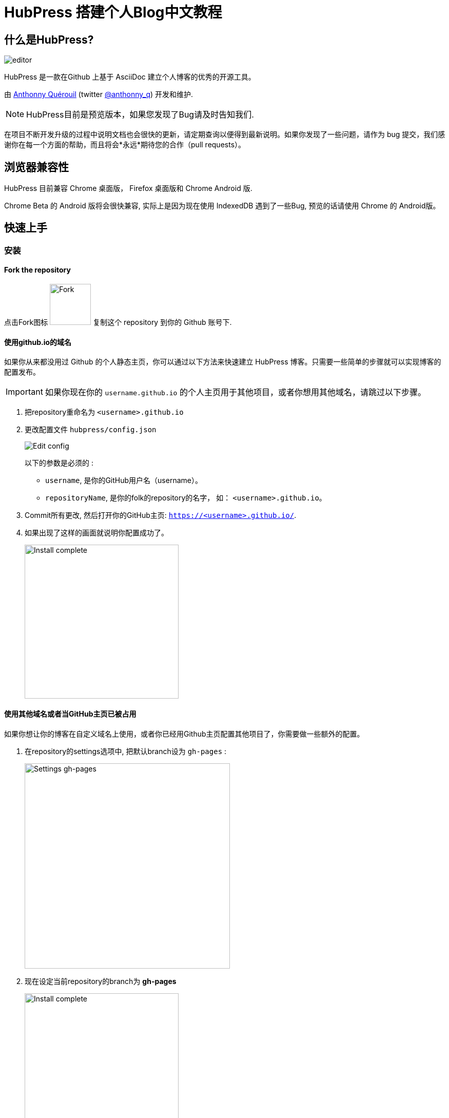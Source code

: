 = HubPress 搭建个人Blog中文教程

:toc:

== 什么是HubPress?
image::http://hubpress.io/img/editor.png[]

HubPress 是一款在Github 上基于 AsciiDoc 建立个人博客的优秀的开源工具。

由 https://github.com/anthonny[Anthonny Quérouil] (twitter https://twitter.com/anthonny_q[@anthonny_q]) 开发和维护.

NOTE: HubPress目前是预览版本，如果您发现了Bug请及时告知我们.

在项目不断开发升级的过程中说明文档也会很快的更新，请定期查询以便得到最新说明。如果你发现了一些问题，请作为 bug 提交，我们感谢你在每一个方面的帮助，而且将会*永远*期待您的合作（pull requests）。

== 浏览器兼容性

HubPress 目前兼容 Chrome 桌面版， Firefox 桌面版和 Chrome Android 版.

Chrome Beta 的 Android 版将会很快兼容, 实际上是因为现在使用 IndexedDB 遇到了一些Bug, 预览的话请使用 Chrome 的 Android版。

== 快速上手

=== 安装
==== Fork the repository

点击Fork图标 image:http://hubpress.io/img/fork-icon.png[Fork,80] 复制这个 repository 到你的 Github 账号下.

==== 使用github.io的域名

如果你从来都没用过 Github 的个人静态主页，你可以通过以下方法来快速建立 HubPress 博客。只需要一些简单的步骤就可以实现博客的配置发布。

IMPORTANT: 如果你现在你的 `username.github.io` 的个人主页用于其他项目，或者你想用其他域名，请跳过以下步骤。

. 把repository重命名为 `<username>.github.io`

. 更改配置文件 `hubpress/config.json`
+
image:http://hubpress.io/img/edit-config.png[Edit config]
+
以下的参数是必须的 :
+
* `username`, 是你的GitHub用户名（username）。
* `repositoryName`, 是你的folk的repository的名字， 如： `<username>.github.io`。
. Commit所有更改, 然后打开你的GitHub主页:  `https://<username>.github.io/`.
. 如果出现了这样的画面就说明你配置成功了。
+
image:http://hubpress.io/img/home-install.png[Install complete,300]

==== 使用其他域名或者当GitHub主页已被占用

如果你想让你的博客在自定义域名上使用，或者你已经用Github主页配置其他项目了，你需要做一些额外的配置。

. 在repository的settings选项中, 把默认branch设为 `gh-pages` :
+
image:http://hubpress.io/img/settings-gh-pages.png[Settings gh-pages,400]
. 现在设定当前repository的branch为 *gh-pages*
+
image:http://hubpress.io/img/switch-gh-pages.png[Install complete,300]
+
. 更新配置文件 `hubpress/config.json`
+
image:http://hubpress.io/img/edit-config-gh-pages.png[Edit config]
+
以下的参数是必须的：
+
* `username`, 是你的GitHub用户名（username）。
* `repositoryName`, 是你的folk的repository的名字， 如： `<username>.github.io`。
. Commit所有更改, 然后打开你的GitHub主页:  `https://<username>.github.io/<repositoryName>`.
. 如果出现了这样的画面就说明你配置成功了。
+
image:http://hubpress.io/img/home-install.png[Install complete,300]

== 管理后台

你可以通过 */hubpress* 进入管理后台

* `https://<username>.github.io/hubpress/` 用于GitHub主页的博客, 或者
* `https://<username>.github.io/<repositoryName>/hubpress/` 用于其他域名搭建的博客.

=== 登陆管理后台

image:http://hubpress.io/img/login.png[Install complete,300]

输入你的GitHub账号密码来登陆HubPress的后台.

你登陆之后，一个个人的token（标记）会建立，在之后Hubpress调用Github API时将会用到。

这将同步用于Hubpress的所有session（会话）如你先在电脑上登录管理后台，然后在平板上登陆，所有的设备上都会使用这一个相同的token。

=== 设置

你可以调整一下基础的设置(如CNAME和分页)和一些你希望链接到博客的社交账号。

==== 基本设置

这部分包含一些配置 `/hubpress/config.json` 文件的基本信息.

以下选项可供更改：

Git CNAME::
你可以更改*Git CNAME*给你的博客设定一个自己的域名，详细参见 https://help.github.com/articles/setting-up-a-custom-domain-with-github-pages/[Github官方] 上设定CNAME的步骤。
Live Preview Render Delay（刷新延迟）::
控制实时刷新的频率，以milliseconds（毫秒）计。对于打字快的人来说，设定到2000（2秒）就可以得到比较流畅的编辑体验，实时预览也不至于更新太快。虽然设定到2000以下可以更新的更快，但是可能在打字时导致游标的一些延迟。

==== 网站设置

===== 站名和介绍

*Title*（站名）和*Description*（介绍）项允许你设定自己的博客名，并且给出一个关于博客内容大致的介绍。

*Logo* and *Cover Image*（封面图片）的配置方法如下:

* 可以用HTML链接到一个图片托管服务，比如 http://www.gravatar.com[gravatar]。
* 一个路径，指向你repository下的 /image 文件夹内的图片.

NOTE: 请参照`/images/README.adoc` 里的提示来在你的博客中插入图片。

===== 主题风格

*Theme*（主题）可以从 `/themes` 文件夹下的主题中进行选择。你可以通过文件夹的名称进行选择。

===== Google Analytics

*Google Analytics* （谷歌分析） 这里你填入Google Analytics生成的代码。

===== Disqus Shortname

*Disqus shortname* 这里你可以填入Disqus的URL或者shortnamere关联到你在Disqus上注册的站点。你需要填入shortname而不是到你Disqus个人主页的链接。

==== 社交账号

这个组内的所有项都需要填入完整的URL账号以连接你的社交账号主页，这些参数的显示方式根据主题的选择而有所不同。

== 管理博文

当你初次进入Hubpress的时候，*Posts*（博文）一栏是空的。 当你创建博客的时候，左边一栏是博文列表，右边可以实时预览当前编辑的博文。

=== 在HubPress写第一篇博客

NOTE: 如果你从来没有用过AsciiDoc，推荐你首先去 http://asciidoctor.org/docs/asciidoc-writers-guide/[AsciiDoctor Writer's Guide] 上提前感受一下。那里有各种基础和进阶的使用例子供你使用。

HubPress编辑器的左边是AsciiDoc代码,右边是实时预览。

==== 博文名和标题

博文名（blog title）在AsciiDoc里是1级标题。比如说： `= Blog Title` 就是设定博文名为 `Blog Title`.

要想保存编辑的内容，博文名是必须的。

如果你想使用1级大标题，你可以使用如 `== First Level Heading` 来创建各级不同的标题（由“＝”的数量决定）。

==== HubPress参数

HubPress 允许你通过参数改变每篇博文的设置。

===== :hp-image: 博文的封面图片

如果你想改变某篇博文的封面图片，请设置 `hp-image` 参数。

. :hp-image: 例子
[source, asciidoc]
----
= Blog Title
:hp-image: https://<repositoryName>/images/a-cover-image.jpg
----

NOTE: Hubpress默认的图片根文件夹为 `/images` ,所以只需要指定图片的名字就可以。你可以在repository下建立一个 `/covers` 文件夹来归档所有的封面图片。保持封面图片命名方法的一致可以让你的管理更方便。此外，在向读者提供关于博文的直观信息上，封面图片是一个很好的选择。

现在支持在博文中插入封面图片的主题有:

* Saga

===== :published_at: 改变发布日期


发布日期默认是你创建博文的日期，你可以通过设定添加 `:published_at:` 参数来强制改变它。

. :published_at: 例子
[source, asciidoc]
----
= Blog Title
:published_at: 2015-01-31
----

===== :hp-tags: 元数据标签

NOTE: 这里不支持 Categories（类别）标签

Add tags by using the `hp-tags` attribute.
通过使用 `hp-tags` 参数来增加标签

. :hp-tags: 例子
[source, asciidoc]
----
= Blog Title
:hp-tags: HubPress, Blog, Open Source,
----

===== :hp-alt-title: 设定第二名称

通过 `hp-alt-title` 给博文指定一个第二名称。

Hubpress就可以用该名称来作为文件名创建博文，从而避免因为其他语言导致的问题。

. :hp-alt-title: 例子
[source, asciidoc]
----
= 大千世界
:hp-alt-title: My English Title
----
== 故障解决

如果出现了问题，下面的一些建议可能会有用：

=== 在Android上重新建立博客数据库

有时Hubpress可能不能及时更新你发布的博文，这可能是因为你在PC上写了博文，然后又在平板上更改造成的。

HubPress使用的浏览器原生的数据库，所以如果你频繁的转换使用设备，浏览器之间的同步可能就会出现问题。

如果暂时不能查看HubPress刚发布的博客，你可以在 Settings > Apps 里清空浏览器的缓存和数据，让浏览器就会重置数据库，以显示最新博文。

== 鸣谢

Thanks to https://github.com/jaredmorgs[Jared Morgan] for initially tidying up the README you see here, and continuing to be the "docs guy" for HubPress.

中文： https://github.com/hanwencheng[Hanwen Cheng]